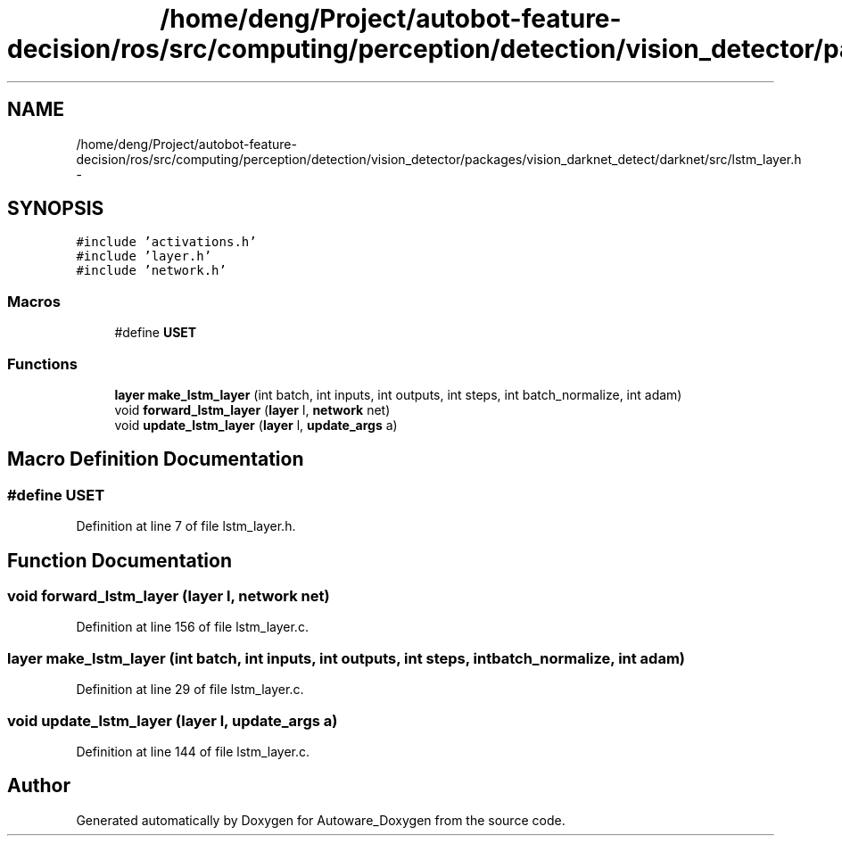 .TH "/home/deng/Project/autobot-feature-decision/ros/src/computing/perception/detection/vision_detector/packages/vision_darknet_detect/darknet/src/lstm_layer.h" 3 "Fri May 22 2020" "Autoware_Doxygen" \" -*- nroff -*-
.ad l
.nh
.SH NAME
/home/deng/Project/autobot-feature-decision/ros/src/computing/perception/detection/vision_detector/packages/vision_darknet_detect/darknet/src/lstm_layer.h \- 
.SH SYNOPSIS
.br
.PP
\fC#include 'activations\&.h'\fP
.br
\fC#include 'layer\&.h'\fP
.br
\fC#include 'network\&.h'\fP
.br

.SS "Macros"

.in +1c
.ti -1c
.RI "#define \fBUSET\fP"
.br
.in -1c
.SS "Functions"

.in +1c
.ti -1c
.RI "\fBlayer\fP \fBmake_lstm_layer\fP (int batch, int inputs, int outputs, int steps, int batch_normalize, int adam)"
.br
.ti -1c
.RI "void \fBforward_lstm_layer\fP (\fBlayer\fP l, \fBnetwork\fP net)"
.br
.ti -1c
.RI "void \fBupdate_lstm_layer\fP (\fBlayer\fP l, \fBupdate_args\fP a)"
.br
.in -1c
.SH "Macro Definition Documentation"
.PP 
.SS "#define USET"

.PP
Definition at line 7 of file lstm_layer\&.h\&.
.SH "Function Documentation"
.PP 
.SS "void forward_lstm_layer (\fBlayer\fP l, \fBnetwork\fP net)"

.PP
Definition at line 156 of file lstm_layer\&.c\&.
.SS "\fBlayer\fP make_lstm_layer (int batch, int inputs, int outputs, int steps, int batch_normalize, int adam)"

.PP
Definition at line 29 of file lstm_layer\&.c\&.
.SS "void update_lstm_layer (\fBlayer\fP l, \fBupdate_args\fP a)"

.PP
Definition at line 144 of file lstm_layer\&.c\&.
.SH "Author"
.PP 
Generated automatically by Doxygen for Autoware_Doxygen from the source code\&.
